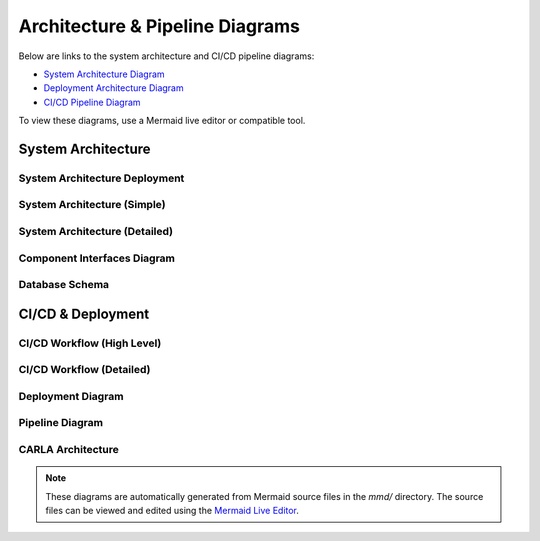 Architecture & Pipeline Diagrams
================================

Below are links to the system architecture and CI/CD pipeline diagrams:

- `System Architecture Diagram <../mmd/system_architecture_diagram.mmd>`_
- `Deployment Architecture Diagram <../mmd/system_architecture_deployment.mmd>`_
- `CI/CD Pipeline Diagram <../mmd/pipeline.mmd>`_

To view these diagrams, use a Mermaid live editor or compatible tool.

System Architecture
-------------------

System Architecture Deployment
~~~~~~~~~~~~~~~~~~~~~~~~~~~~~~

.. image:: _static/images/system_architecture_deployment.png
   :alt: System Architecture Deployment
   :width: 100%
   :align: center

System Architecture (Simple)
~~~~~~~~~~~~~~~~~~~~~~~~~~~~

.. image:: _static/images/system_architecture_simple.png
   :alt: System Architecture Simple
   :width: 100%
   :align: center

System Architecture (Detailed)
~~~~~~~~~~~~~~~~~~~~~~~~~~~~~~

.. image:: _static/images/system_architecture_diagram.png
   :alt: System Architecture Detailed
   :width: 100%
   :align: center

Component Interfaces Diagram
~~~~~~~~~~~~~~~~~~~~~~~~~~~~

.. image:: _static/images/component_interfaces_diagram.png
   :alt: Component Interfaces Diagram
   :width: 100%
   :align: center

Database Schema
~~~~~~~~~~~~~~~

.. image:: _static/images/carla_database_schema.png
   :alt: Database Schema
   :width: 100%
   :align: center

CI/CD & Deployment
------------------

CI/CD Workflow (High Level)
~~~~~~~~~~~~~~~~~~~~~~~~~~~

.. image:: _static/images/carla_ci_cd_workflow_high_level.png
   :alt: CI/CD Workflow High Level
   :width: 100%
   :align: center

CI/CD Workflow (Detailed)
~~~~~~~~~~~~~~~~~~~~~~~~~

.. image:: _static/images/carla_ci_cd_workflow.png
   :alt: CI/CD Workflow Detailed
   :width: 100%
   :align: center

Deployment Diagram
~~~~~~~~~~~~~~~~~~

.. image:: _static/images/carla_deployment.png
   :alt: Deployment Diagram
   :width: 100%
   :align: center

Pipeline Diagram
~~~~~~~~~~~~~~~~

.. image:: _static/images/pipeline.png
   :alt: Pipeline Diagram
   :width: 100%
   :align: center

CARLA Architecture
~~~~~~~~~~~~~~~~~~

.. image:: _static/images/carla_architecture.png
   :alt: CARLA Architecture
   :width: 100%
   :align: center

.. note::
   These diagrams are automatically generated from Mermaid source files in the `mmd/` directory.
   The source files can be viewed and edited using the `Mermaid Live Editor <https://mermaid.live>`_. 